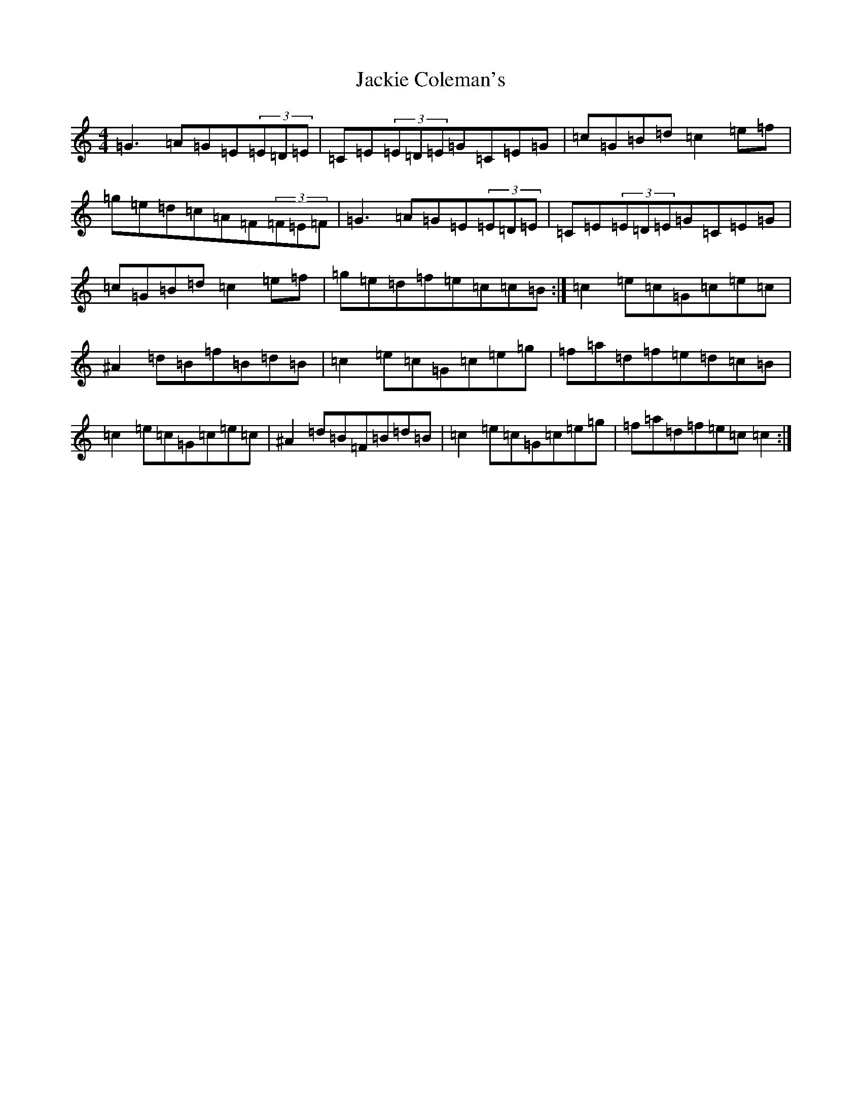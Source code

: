 X: 10110
T: Jackie Coleman's
S: https://thesession.org/tunes/574#setting574
Z: D Major
R: reel
M: 4/4
L: 1/8
K: C Major
=G3=A=G=E(3=E=D=E|=C=E(3=E=D=E=G=C=E=G|=c=G=B=d=c2=e=f|=g=e=d=c=A=F(3=F=E=F|=G3=A=G=E(3=E=D=E|=C=E(3=E=D=E=G=C=E=G|=c=G=B=d=c2=e=f|=g=e=d=f=e=c=c=B:|=c2=e=c=G=c=e=c|^A2=d=B=f=B=d=B|=c2=e=c=G=c=e=g|=f=a=d=f=e=d=c=B|=c2=e=c=G=c=e=c|^A2=d=B=F=B=d=B|=c2=e=c=G=c=e=g|=f=a=d=f=e=c=c2:|